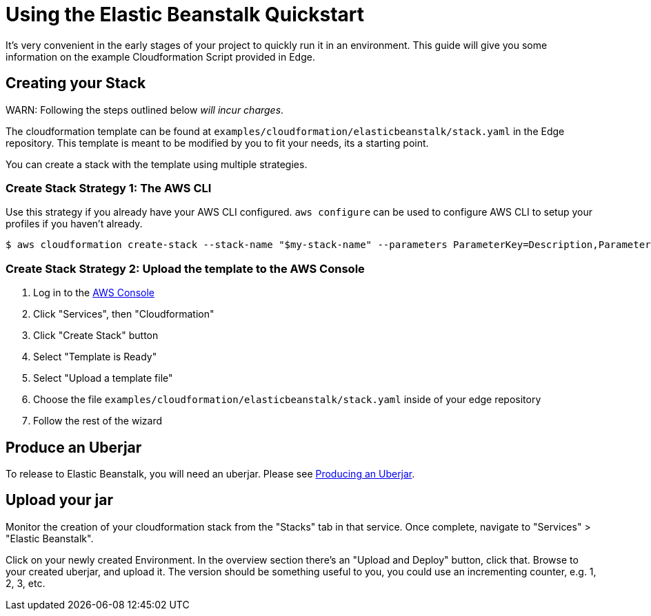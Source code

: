 = Using the Elastic Beanstalk Quickstart

It's very convenient in the early stages of your project to quickly run it in an environment.
This guide will give you some information on the example Cloudformation Script provided in Edge.

== Creating your Stack

WARN: Following the steps outlined below _will incur charges_.

The cloudformation template can be found at `examples/cloudformation/elasticbeanstalk/stack.yaml` in the Edge repository.
This template is meant to be modified by you to fit your needs, its a starting point.

You can create a stack with the template using multiple strategies.

=== Create Stack Strategy 1: The AWS CLI

Use this strategy if you already have your AWS CLI configured.
`aws configure` can be used to configure AWS CLI to setup your profiles if you haven't already.

[source,shell]
----
$ aws cloudformation create-stack --stack-name "$my-stack-name" --parameters ParameterKey=Description,ParameterValue='ACME Todo List Application' ParameterKey=CNAMEPrefix,ParameterValue=acme-todo
----

=== Create Stack Strategy 2: Upload the template to the AWS Console

. Log in to the link:https://console.aws.amazon.com/console/home[AWS Console]
. Click "Services", then "Cloudformation"
. Click "Create Stack" button
. Select "Template is Ready"
. Select "Upload a template file"
. Choose the file `examples/cloudformation/elasticbeanstalk/stack.yaml` inside of your edge repository
. Follow the rest of the wizard

== Produce an Uberjar

To release to Elastic Beanstalk, you will need an uberjar.
Please see <<uberjar.adoc#,Producing an Uberjar>>.

== Upload your jar

Monitor the creation of your cloudformation stack from the "Stacks" tab in that service.
Once complete, navigate to "Services" > "Elastic Beanstalk".

Click on your newly created Environment.
In the overview section there's an "Upload and Deploy" button, click that.
Browse to your created uberjar, and upload it.
The version should be something useful to you, you could use an incrementing counter, e.g. 1, 2, 3, etc.
